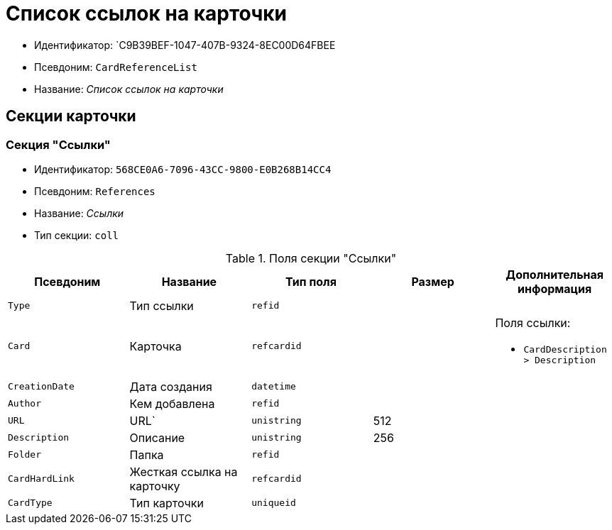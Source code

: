 = Список ссылок на карточки

* Идентификатор: `C9B39BEF-1047-407B-9324-8EC00D64FBEE
* Псевдоним: `CardReferenceList`
* Название: _Список ссылок на карточки_

== Секции карточки

=== Секция "Ссылки"

* Идентификатор: `568CE0A6-7096-43CC-9800-E0B268B14CC4`
* Псевдоним: `References`
* Название: _Ссылки_
* Тип секции: `coll`

.Поля секции "Ссылки"
[cols="20%,20%,20%,20%,20%",options="header"]
|===
|Псевдоним |Название |Тип поля |Размер |Дополнительная информация
|`Type` |Тип ссылки |`refid` | |
|`Card` |Карточка |`refcardid` | a|.Поля ссылки:
* `CardDescription > Description`
|`CreationDate` |Дата создания |`datetime` | |
|`Author` |Кем добавлена |`refid` | |
|`URL` |URL` |`unistring` |512 |
|`Description` |Описание |`unistring` |256 |
|`Folder` |Папка |`refid` | |
|`CardHardLink` |Жесткая ссылка на карточку |`refcardid` | |
|`CardType` |Тип карточки |`uniqueid` | |
|===
